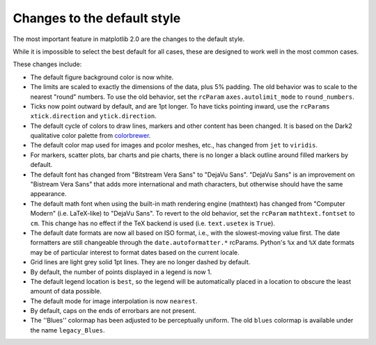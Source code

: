 Changes to the default style
----------------------------

The most important feature in matplotlib 2.0 are the changes to the
default style.

While it is impossible to select the best default for all cases, these
are designed to work well in the most common cases.

These changes include:

- The default figure background color is now white.

- The limits are scaled to exactly the dimensions of the data, plus 5%
  padding.  The old behavior was to scale to the nearest "round"
  numbers.  To use the old behavior, set the ``rcParam``
  ``axes.autolimit_mode`` to ``round_numbers``.

- Ticks now point outward by default, and are 1pt longer.  To have
  ticks pointing inward, use the ``rcParams`` ``xtick.direction`` and
  ``ytick.direction``.

- The default cycle of colors to draw lines, markers and other content
  has been changed.  It is based on the Dark2 qualitative color
  palette from `colorbrewer <http://colorbrewer2.org/>`__.

- The default color map used for images and pcolor meshes, etc., has
  changed from ``jet`` to ``viridis``.

- For markers, scatter plots, bar charts and pie charts, there is no
  longer a black outline around filled markers by default.

- The default font has changed from "Bitstream Vera Sans" to "DejaVu
  Sans".  "DejaVu Sans" is an improvement on "Bistream Vera Sans" that
  adds more international and math characters, but otherwise should
  have the same appearance.

- The default math font when using the built-in math rendering engine
  (mathtext) has changed from "Computer Modern" (i.e. LaTeX-like) to
  "DejaVu Sans".  To revert to the old behavior, set the ``rcParam``
  ``mathtext.fontset`` to ``cm``.  This change has no effect if the
  TeX backend is used (i.e. ``text.usetex`` is ``True``).

- The default date formats are now all based on ISO format, i.e., with
  the slowest-moving value first.  The date formatters are still
  changeable through the ``date.autoformatter.*`` rcParams.  Python's
  ``%x`` and ``%X`` date formats may be of particular interest to
  format dates based on the current locale.

- Grid lines are light grey solid 1pt lines.  They are no longer dashed by
  default.

- By default, the number of points displayed in a legend is now 1.

- The default legend location is ``best``, so the legend will be
  automatically placed in a location to obscure the least amount of
  data possible.

- The default mode for image interpolation is now ``nearest``.

- By default, caps on the ends of errorbars are not present.

- The ''Blues'' colormap has been adjusted to be perceptually uniform.
  The old ``blues`` colormap is available under the name
  ``legacy_Blues``.
